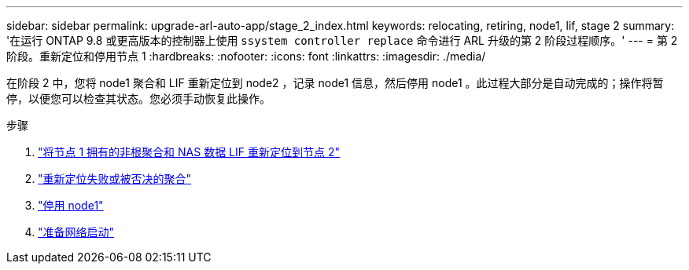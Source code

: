 ---
sidebar: sidebar 
permalink: upgrade-arl-auto-app/stage_2_index.html 
keywords: relocating, retiring, node1, lif, stage 2 
summary: '在运行 ONTAP 9.8 或更高版本的控制器上使用 `ssystem controller replace` 命令进行 ARL 升级的第 2 阶段过程顺序。' 
---
= 第 2 阶段。重新定位和停用节点 1
:hardbreaks:
:nofooter: 
:icons: font
:linkattrs: 
:imagesdir: ./media/


[role="lead"]
在阶段 2 中，您将 node1 聚合和 LIF 重新定位到 node2 ，记录 node1 信息，然后停用 node1 。此过程大部分是自动完成的；操作将暂停，以便您可以检查其状态。您必须手动恢复此操作。

.步骤
. link:relocate_non_root_aggr_nas_data_lifs_node1_node2.html["将节点 1 拥有的非根聚合和 NAS 数据 LIF 重新定位到节点 2"]
. link:relocate_failed_vetoed_aggr.html["重新定位失败或被否决的聚合"]
. link:retire_node1.html["停用 node1"]
. link:prepare_for_netboot.html["准备网络启动"]

